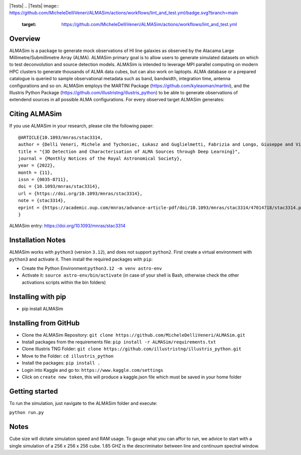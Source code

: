 .. image:: https://github.com/MicheleDelliVeneri/ALMASim/blob/main/pictures/ALMASimBanner.jpeg
|Python version| |PyPI| |Repostatus| |Zenodo| |Tests| |Documentation Status| |CodeCov|
.. |Tests| image:: https://github.com/MicheleDelliVeneri/ALMASim/actions/workflows/lint_and_test.yml/badge.svg?branch=main
   :target: https://github.com/MicheleDelliVeneri/ALMASim/actions/workflows/lint_and_test.yml
.. |PyPI| image:: https://img.shields.io/pypi/v/ALMASim?color=green&label=PyPI
   :target: https://pypi.org/project/ALMASim/
.. |Documentation Status| image:: https://readthedocs.org/projects/almasim/badge/?version=latest
   :target: https://almasim.readthedocs.io
.. |Python Version| image:: https://img.shields.io/pypi/pyversions/ALMASim?color=green&label=Python%20Version
   :target: https://pypi.org/project/ALMASim/
.. |Upload Python Package| image:: https://github.com/MicheleDelliVeneri/ALMASim/actions/workflows/python-publish.yml/badge.svg
   :target: https://github.com/MicheleDelliVeneri/ALMASim/actions/workflows/python-publish.yml
.. |Zenodo| image:: https://zenodo.org/badge/501944702.svg
   :target: https://zenodo.org/doi/10.5281/zenodo.12684237
.. |Repostatus| image:: https://www.repostatus.org/badges/latest/active.svg
.. |CodeCov| image:: https://codecov.io/github/MicheleDelliVeneri/ALMASim/graph/badge.svg?token=9SZVW78DR2
   :target: https://codecov.io/github/MicheleDelliVeneri/ALMASim

Overview
--------

ALMASim is a package to generate mock observations of HI line galaxies
as observed by the Atacama Large Millimetre/Submillimetre Array (ALMA).
ALMASim primary goal is to allow users to generate simulated datasets on
which to test deconvolution and source detection models. ALMASim is
intended to leverage MPI parallel computing on modern HPC clusters to
generate thousands of ALMA data cubes, but can also work on laptopts.
ALMA database or a prepared catalogue is queried to sample observational
metadata such as band, bandwidth, integration time, antenna
configurations and so on. ALMASim employs the MARTINI Package
(https://github.com/kyleaoman/martini), and the Illustris Python Package
(https://github.com/illustristng/illustris_python) to be able to
generate observations of extendend sources in all possible ALMA
configurations. For every observed target ALMASim generates:

Citing ALMASim
--------------

If you use ALMASim in your research, please cite the following paper:

::

   @ARTICLE{10.1093/mnras/stac3314,
   author = {Delli Veneri, Michele and Tychoniec, Łukasz and Guglielmetti, Fabrizia and Longo, Giuseppe and Villard, Eric},
   title = "{3D Detection and Characterisation of ALMA Sources through Deep Learning}",
   journal = {Monthly Notices of the Royal Astronomical Society},
   year = {2022},
   month = {11},
   issn = {0035-8711}, 
   doi = {10.1093/mnras/stac3314},
   url = {https://doi.org/10.1093/mnras/stac3314},
   note = {stac3314},
   eprint = {https://academic.oup.com/mnras/advance-article-pdf/doi/10.1093/mnras/stac3314/47014718/stac3314.pdf}
   }

ALMASim entry: https://doi.org/10.1093/mnras/stac3314

Installation Notes
------------------

ALMASim works with ``python3`` (version ``3.12``), and does not support
``python2``. First create a virtual environment with ``python3`` and
activate it. Then install the required packages with ``pip``:

-  Create the Python Environment:``python3.12 -m venv astro-env``
-  Activate it: ``source astro-env/bin/activate`` (in case of your shell
   is Bash, otherwise check the other activations scripts within the bin
   folders)

Installing with pip
-------------------
- pip install ALMASim

Installing from GitHub 
----------------------
-  Clone the ALMASim Repository:
   ``git clone https://github.com/MicheleDelliVeneri/ALMASim.git``
-  Install packages from the requirements file:
   ``pip install -r ALMASim/requirements.txt``
-  Clone Illustris TNG Folder:
   ``git clone https://github.com/illustristng/illustris_python.git``
-  Move to the Folder: ``cd illustris_python``
-  Install the packages: ``pip install .``
-  Login into Kaggle and go to: ``https://www.kaggle.com/settings``
-  Click on ``create new token``, this will produce a kaggle.json file
   which must be saved in your home folder

Getting started
---------------

To run the simulation, just navigate to the ALMASim folder and execute:

``python run.py``

Notes
-----

Cube size will dictate simulation speed and RAM usage. To gauge what you
can affor to run, we advice to start with a single simulation of a 256 x
256 x 256 cube. 1.85 GHZ is the descriminator between line and continuum
spectral window.

.. |Alt text| image:: pictures/ALMASimBanner.jpeg

